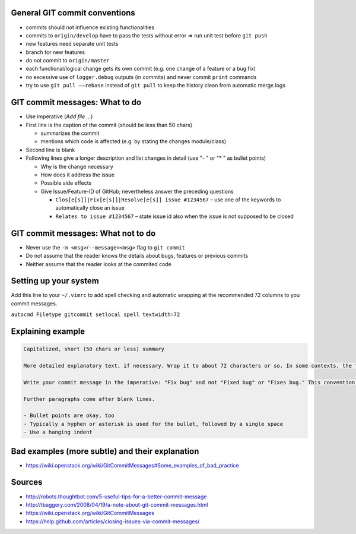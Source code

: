 General GIT commit conventions
""""""""""""""""""""""""""""""

-  commits should not influence existing functionalities
-  commits to ``origin/develop`` have to pass the tests without error => run unit test before ``git push``
-  new features need separate unit tests
-  branch for new features
-  do not commit to ``origin/master``
-  each functional/logical change gets its own commit (e.g. one change of a feature or a bug fix)
-  no excessive use of ``logger.debug`` outputs (in commits) and never commit ``print`` commands
-  try to use ``git pull ––rebase`` instead of ``git pull`` to keep the history clean from automatic merge logs


GIT commit messages: What to do
"""""""""""""""""""""""""""""""

-  Use imperative (*Add file …*)
-  First line is the caption of the commit (should be less than 50 chars)

   -  summarizes the commit
   -  mentions which code is affected (e.g. by stating the changes module/class)

-  Second line is blank
-  Following lines give a longer description and list changes in detail (use "- " or "* " as bullet points)

   -  Why is the change necessary
   -  How does it address the issue
   -  Possible side effects
   -  Give Issue/Feature-ID of GitHub; nevertheless answer the preceding questions

      -  ``Clos[e[s]]|Fix[e[s]]|Resolve[e[s]] issue #1234567`` – use one of the keywords to automatically close an issue
      -  ``Relates to issue #1234567`` – state issue id also when the issue is not supposed to be closed

GIT commit messages: What not to do
"""""""""""""""""""""""""""""""""""

-  Never use the ``-m <msg>``/``--message=<msg>`` flag to ``git commit``
-  Do not assume that the reader knows the details about bugs, features or previous commits
-  Neither assume that the reader looks at the commited code

Setting up your system
""""""""""""""""""""""

Add this line to your ``~/.vimrc`` to add spell checking and automatic wrapping at the recommended 72 columns to you commit messages.

``autocmd Filetype gitcommit setlocal spell textwidth=72``

Explaining example
""""""""""""""""""

.. code-block:: none

  Capitalized, short (50 chars or less) summary

  More detailed explanatory text, if necessary. Wrap it to about 72 characters or so. In some contexts, the first line is treated as the subject of an email and the rest of the text as the body. The blank line separating the summary from the body is critical (unless you omit the body entirely); tools like rebase can get confused if you run the two together.

  Write your commit message in the imperative: "Fix bug" and not "Fixed bug" or "Fixes bug." This convention matches up with commit messages generated by commands like git merge and git revert.

  Further paragraphs come after blank lines.

  - Bullet points are okay, too
  - Typically a hyphen or asterisk is used for the bullet, followed by a single space
  - Use a hanging indent

Bad examples (more subtle) and their explanation
""""""""""""""""""""""""""""""""""""""""""""""""

- https://wiki.openstack.org/wiki/GitCommitMessages#Some_examples_of_bad_practice

Sources
"""""""

- http://robots.thoughtbot.com/5-useful-tips-for-a-better-commit-message
- http://tbaggery.com/2008/04/19/a-note-about-git-commit-messages.html
- https://wiki.openstack.org/wiki/GitCommitMessages
- https://help.github.com/articles/closing-issues-via-commit-messages/
